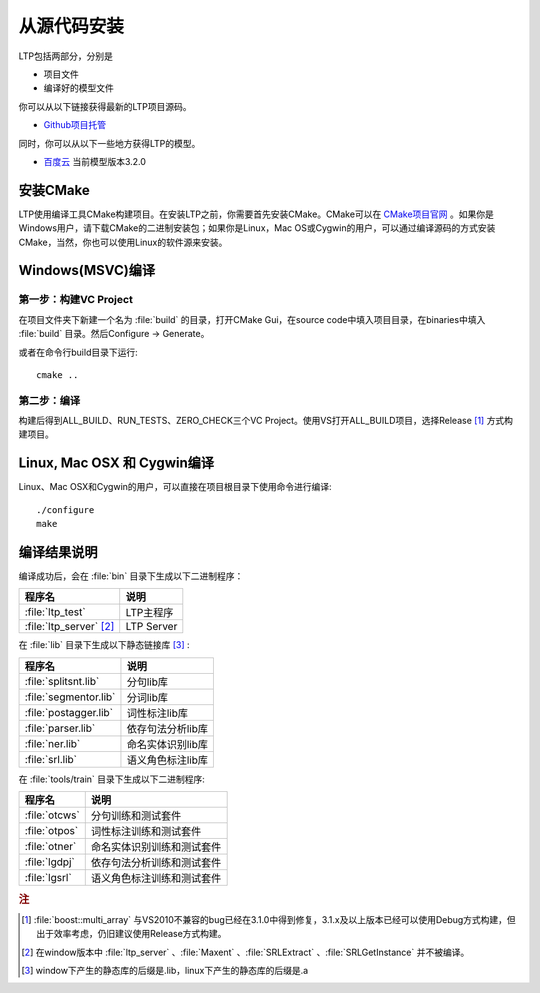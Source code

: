 从源代码安装
=============

LTP包括两部分，分别是

* 项目文件
* 编译好的模型文件

你可以从以下链接获得最新的LTP项目源码。

* `Github项目托管 <https://github.com/HIT-SCIR/ltp/releases>`_

同时，你可以从以下一些地方获得LTP的模型。

* `百度云 <http://pan.baidu.com/share/link?shareid=1988562907&uk=2738088569>`_ 当前模型版本3.2.0

安装CMake
---------

LTP使用编译工具CMake构建项目。在安装LTP之前，你需要首先安装CMake。CMake可以在 `CMake项目官网 <http://www.cmake.org>`_ 。如果你是Windows用户，请下载CMake的二进制安装包；如果你是Linux，Mac OS或Cygwin的用户，可以通过编译源码的方式安装CMake，当然，你也可以使用Linux的软件源来安装。

Windows(MSVC)编译
-----------------

第一步：构建VC Project
~~~~~~~~~~~~~~~~~~~~~~

在项目文件夹下新建一个名为 :file:`build` 的目录，打开CMake Gui，在source code中填入项目目录，在binaries中填入 :file:`build` 目录。然后Configure -> Generate。

.. image:: http://ir.hit.edu.cn/~yjliu/image/2013-7-12-cmake-win-setup.png

或者在命令行build目录下运行::

    cmake ..

第二步：编译
~~~~~~~~~~~~

构建后得到ALL_BUILD、RUN_TESTS、ZERO_CHECK三个VC Project。使用VS打开ALL_BUILD项目，选择Release [#f1]_ 方式构建项目。


Linux, Mac OSX 和 Cygwin编译
----------------------------

Linux、Mac OSX和Cygwin的用户，可以直接在项目根目录下使用命令进行编译::

    ./configure
    make

编译结果说明
--------------

编译成功后，会在 :file:`bin` 目录下生成以下二进制程序：

+----------------------------+------------------------------+
| 程序名                     | 说明                         |
+============================+==============================+
| :file:`ltp_test`           | LTP主程序                    |
+----------------------------+------------------------------+
| :file:`ltp_server` [#f2]_  | LTP Server                   |
+----------------------------+------------------------------+


在 :file:`lib` 目录下生成以下静态链接库 [#f3]_ :

+----------------------------+------------------------------+
| 程序名                     | 说明                         |
+============================+==============================+
| :file:`splitsnt.lib`       | 分句lib库                    |
+----------------------------+------------------------------+
| :file:`segmentor.lib`      | 分词lib库                    |
+----------------------------+------------------------------+
| :file:`postagger.lib`      | 词性标注lib库                |
+----------------------------+------------------------------+
| :file:`parser.lib`         | 依存句法分析lib库            |
+----------------------------+------------------------------+
| :file:`ner.lib`            | 命名实体识别lib库            |
+----------------------------+------------------------------+
| :file:`srl.lib`            | 语义角色标注lib库            |
+----------------------------+------------------------------+

在 :file:`tools/train` 目录下生成以下二进制程序:

+----------------------------+------------------------------+
| 程序名                     | 说明                         |
+============================+==============================+
| :file:`otcws`              | 分句训练和测试套件           |
+----------------------------+------------------------------+
| :file:`otpos`              | 词性标注训练和测试套件       |
+----------------------------+------------------------------+
| :file:`otner`              | 命名实体识别训练和测试套件   |
+----------------------------+------------------------------+
| :file:`lgdpj`              | 依存句法分析训练和测试套件   |
+----------------------------+------------------------------+
| :file:`lgsrl`              | 语义角色标注训练和测试套件   |
+----------------------------+------------------------------+



.. rubric:: 注

.. [#f1] :file:`boost::multi_array` 与VS2010不兼容的bug已经在3.1.0中得到修复，3.1.x及以上版本已经可以使用Debug方式构建，但出于效率考虑，仍旧建议使用Release方式构建。
.. [#f2] 在window版本中 :file:`ltp_server` 、:file:`Maxent` 、:file:`SRLExtract` 、:file:`SRLGetInstance` 并不被编译。
.. [#f3] window下产生的静态库的后缀是.lib，linux下产生的静态库的后缀是.a
